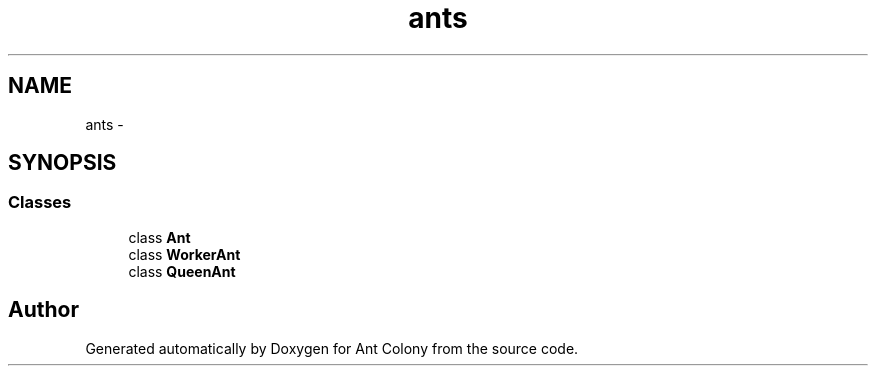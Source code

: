 .TH "ants" 3 "Wed Apr 9 2014" "Ant Colony" \" -*- nroff -*-
.ad l
.nh
.SH NAME
ants \- 
.SH SYNOPSIS
.br
.PP
.SS "Classes"

.in +1c
.ti -1c
.RI "class \fBAnt\fP"
.br
.ti -1c
.RI "class \fBWorkerAnt\fP"
.br
.ti -1c
.RI "class \fBQueenAnt\fP"
.br
.in -1c
.SH "Author"
.PP 
Generated automatically by Doxygen for Ant Colony from the source code\&.
